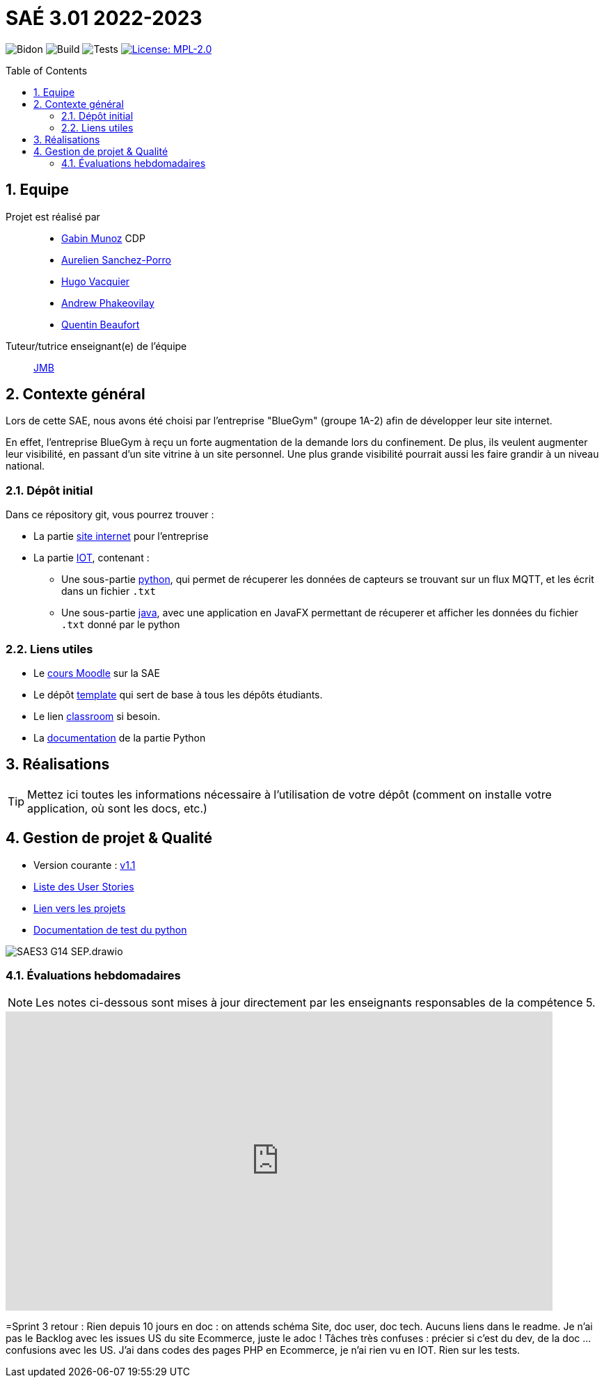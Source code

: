 = SAÉ 3.01 2022-2023
:icons: font
:models: models
:experimental:
:incremental:
:numbered:
:toc: macro
:window: _blank
:correction!:

// Useful definitions
:asciidoc: http://www.methods.co.nz/asciidoc[AsciiDoc]
:icongit: icon:git[]
:git: http://git-scm.com/[{icongit}]
:plantuml: https://plantuml.com/fr/[plantUML]
:vscode: https://code.visualstudio.com/[VS Code]

ifndef::env-github[:icons: font]
// Specific to GitHub
ifdef::env-github[]
:correction:
:!toc-title:
:caution-caption: :fire:
:important-caption: :exclamation:
:note-caption: :paperclip:
:tip-caption: :bulb:
:warning-caption: :warning:
:icongit: Git
endif::[]

// /!\ A MODIFIER !!!
:baseURL: https://github.com/IUT-Blagnac/sae3-01-devapp-g1b-4

// Tags
image:{baseURL}/actions/workflows/blank.yml/badge.svg[Bidon] 
image:{baseURL}/actions/workflows/build.yml/badge.svg[Build] 
image:{baseURL}/actions/workflows/tests.yml/badge.svg[Tests] 
image:https://img.shields.io/badge/License-MPL%202.0-brightgreen.svg[License: MPL-2.0, link="https://opensource.org/licenses/MPL-2.0"]
//---------------------------------------------------------------

//TIP: Pensez à mettre à jour les infos dans ce fichier pour que les badges pointent sur les résultats effectifs de vos intégrations continue ou sur la bonne licence logicielle.

//WARNING: Ce dépôt présente le projet à développer dans le cadre de la SAÉ 3.01 du BUT1 Informatique de l'IUT de Blagnac.

//Ce fichier `README.adoc` (dont vous lisez sûrement le rendu HTML automatiquement effectué par GitHUb), fait partie du dépôt initial cloné à partir du lien GitHub classroom qui vous a été donné en cours (https://classroom.github.com/a/OUF7gxEa).
//Vous trouverez le dépôt "template" qui a servi de base ici : https://github.com/IUT-Blagnac/sae3-01-template. En complément du cours Moodle de la SAE 3.01 (cf. <<liensUtiles>>), ce dépôt template vous permet d'accéder à des exemples d'https://github.com/IUT-Blagnac/sae3-01-template/issues[issues], de https://github.com/IUT-Blagnac/sae3-01-template/releases[releases], ou d'autres artefacts à venir.

toc::[]

== Equipe

Projet est réalisé par::

- https://github.com/Munozmu[Gabin Munoz] CDP
- https://github.com/AurelienSP[Aurelien Sanchez-Porro]
- https://github.com/Hugo-Vacquier[Hugo Vacquier]
- https://github.com/andrew-phakeovilay[Andrew Phakeovilay]
- https://github.com/quentin-beaufort[Quentin Beaufort]


Tuteur/tutrice enseignant(e) de l'équipe:: mailto:jean-michel.bruel@univ-tlse2.fr[JMB]

== Contexte général

//TIP: Cette partie de votre `README.adoc` peut être supprimée ou mise ailleurs.

Lors de cette SAE, nous avons été choisi par l'entreprise "BlueGym" (groupe 1A-2) afin de développer leur site internet.

En effet, l'entreprise BlueGym à reçu un forte augmentation de la demande lors du confinement.
De plus, ils veulent augmenter leur visibilité, en passant d'un site vitrine à un site personnel.
Une plus grande visibilité pourrait aussi les faire grandir à un niveau national.

=== Dépôt initial

//Ce dépôt initial a été créé pour que tous les groupes de 2ème année aient les mêmes informations de départ.

//Vous y trouverez des fichiers qui peuvent être supprimés s'ils ne vous sont pas utiles :

//- `.gitignore` => un fichier minimaliste des éléments à ne pas pousser en général sur vos dépôts (utiliser la commande `git add -f` pour forcer l'ajout d'un fichier Jar qui ne bougera plus, pour archive par exemple).
//- `.github` => le répertoire qui contient des éléments de gestion de projet :
//** `workflows` => le repertoire qui contient les actions à lancer à chaque push sur votre repo. 
//*** `blank.yml` => un exemple bidon mais dont vous pourrez vérifier l’exécution correcte (1er tag)
//** `ISSUE_TEMPLATE` => le repertoire qui contient quelques templates pour vos issues.
//*** `us.yml` => Exemple de template pour les User Stories
//*** `bug.yml` => Exemple de template pour les issues de bug report

//TIP: Adaptez ces fichiers à votre projet et à votre organisation. Et inspirez-vous en pour en ajouter.

Dans ce répository git, vous pourrez trouver :

* La partie https://github.com/IUT-Blagnac/sae3-01-devapp-g1b-4/tree/master/e-commerce[site internet] pour l'entreprise

* La partie https://github.com/IUT-Blagnac/sae3-01-devapp-g1b-4/tree/master/iot[IOT], contenant :
** Une sous-partie https://github.com/IUT-Blagnac/sae3-01-devapp-g1b-4/tree/master/iot/python[python], qui permet de récuperer les données de capteurs se trouvant sur un flux MQTT, et les écrit dans un fichier `.txt`
** Une sous-partie https://github.com/IUT-Blagnac/sae3-01-devapp-g1b-4/tree/master/iot/java[java], avec une application en JavaFX permettant de récuperer et afficher les données du fichier `.txt` donné par le python


[[liensUtiles]]
=== Liens utiles

- Le https://webetud.iut-blagnac.fr/course/view.php?id=841[cours Moodle] sur la SAE
- Le dépôt https://github.com/IUT-Blagnac/sae3-01-template[template] qui sert de base à tous les dépôts étudiants.
- Le lien https://classroom.github.com/a/OUF7gxEa[classroom] si besoin.

- La https://github.com/IUT-Blagnac/sae3-01-devapp-g1b-4/blob/master/iot/python/README.adoc[documentation] de la partie Python

//TIP: Pensez à utiliser les salons Discord dédiés pour poser vos questions.

== Réalisations 

TIP: Mettez ici toutes les informations nécessaire à l'utilisation de votre dépôt (comment on installe votre application, où sont les docs, etc.)

== Gestion de projet & Qualité

//Chaque sprint (semaine) vous devrez livrer une nouvelle version de votre application (release).
//Utilisez pour cela les fonctionnalités de GitHub pour les https://docs.github.com/en/repositories/releasing-projects-on-github[Releases].

//De plus ce fichier `README.adoc` devra être à jour des informations suivantes :

- Version courante : https://github.com/IUT-Blagnac/sae3-01-devapp-g1b-4/releases/tag/1.1[v1.1]
//- Lien vers la doc technique
//- Lien vers la doc utilisateur
- https://github.com/IUT-Blagnac/sae3-01-devapp-g1b-4/issues?q=is%3Aopen+is%3Aissue+label%3A%22User+story%22[Liste des User Stories]
- https://github.com/IUT-Blagnac/sae3-01-devapp-g1b-4/projects?query=is%3Aopen[Lien vers les projets]
- https://github.com/IUT-Blagnac/sae3-01-devapp-g1b-4/tree/master/iot/python/test[Documentation de test du python]
//- Indicateurs de qualité du code (dette technique)
//- ... tout autre élément que vous jugerez utiles pour démontrer la qualité de votre application
//image schema pages

image::Documentation/SAES3_G14_SEP.drawio.png[]

=== Évaluations hebdomadaires

NOTE: Les notes ci-dessous sont mises à jour directement par les enseignants responsables de la compétence 5.

ifdef::env-github[]
image:https://docs.google.com/spreadsheets/d/e/2PACX-1vTc3HJJ9iSI4aa2I9a567wX1AUEmgGrQsPl7tHGSAJ_Z-lzWXwYhlhcVIhh5vCJxoxHXYKjSLetP6NS/pubchart?oid=1097914647&format=image[link=https://docs.google.com/spreadsheets/d/e/2PACX-1vTc3HJJ9iSI4aa2I9a567wX1AUEmgGrQsPl7tHGSAJ_Z-lzWXwYhlhcVIhh5vCJxoxHXYKjSLetP6NS/pubchart?oid=1097914647&format=image]
endif::[]

ifndef::env-github[]
++++
<iframe width="786" height="430" seamless frameborder="0" scrolling="no" src="https://docs.google.com/spreadsheets/d/e/2PACX-1vTc3HJJ9iSI4aa2I9a567wX1AUEmgGrQsPl7tHGSAJ_Z-lzWXwYhlhcVIhh5vCJxoxHXYKjSLetP6NS/pubchart?oid=1097914647&format=image"></iframe>
++++
endif::[]

=Sprint 3 retour :
Rien depuis 10 jours en doc : on attends schéma Site, doc user, doc tech. Aucuns liens dans le readme. Je n'ai pas le Backlog avec les issues US du site Ecommerce, juste le adoc ! Tâches très confuses : précier si c'est du dev, de la doc … confusions avec les US. J'ai dans codes des pages PHP en Ecommerce, je n'ai rien vu en IOT. Rien sur les tests.

